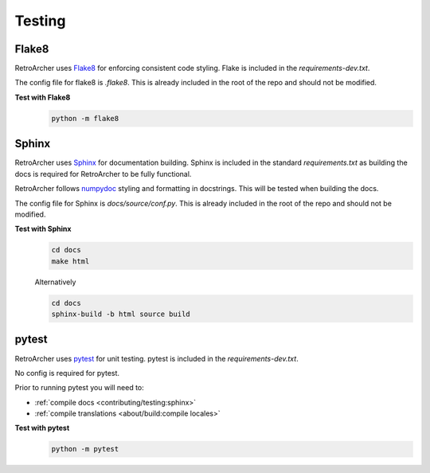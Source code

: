 Testing
=======

Flake8
------
RetroArcher uses `Flake8 <https://pypi.org/project/flake8/>`_ for enforcing consistent code styling. Flake is included
in the `requirements-dev.txt`.

The config file for flake8 is `.flake8`. This is already included in the root of the repo and should not be modified.

**Test with Flake8**
   .. code-block:: bash

      python -m flake8

Sphinx
------
RetroArcher uses `Sphinx <https://www.sphinx-doc.org/en/master/>`_ for documentation building. Sphinx is included
in the standard `requirements.txt` as building the docs is required for RetroArcher to be fully functional.

RetroArcher follows `numpydoc <https://numpydoc.readthedocs.io/en/latest/format.html>`_ styling and formatting in
docstrings. This will be tested when building the docs.

The config file for Sphinx is `docs/source/conf.py`. This is already included in the root of the repo and should not
be modified.

**Test with Sphinx**
   .. code-block:: bash

      cd docs
      make html

   Alternatively

   .. code-block:: bash

      cd docs
      sphinx-build -b html source build

pytest
------
RetroArcher uses `pytest <https://pypi.org/project/pytest/>`_ for unit testing. pytest is included in the
`requirements-dev.txt`.

No config is required for pytest.

Prior to running pytest you will need to:

- :ref:`compile docs <contributing/testing:sphinx>`
- :ref:`compile translations <about/build:compile locales>`

**Test with pytest**
   .. code-block:: bash

      python -m pytest
